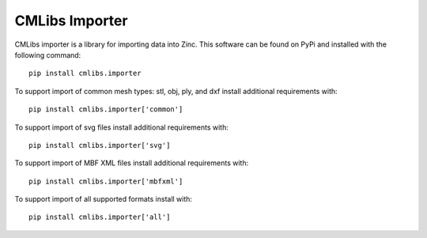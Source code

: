 
===============
CMLibs Importer
===============

CMLibs importer is a library for importing data into Zinc.  This software can be found on PyPi and installed with the following command::

  pip install cmlibs.importer

To support import of common mesh types: stl, obj, ply, and dxf install additional requirements with::

  pip install cmlibs.importer['common']

To support import of svg files install additional requirements with::

  pip install cmlibs.importer['svg']

To support import of MBF XML files install additional requirements with::

  pip install cmlibs.importer['mbfxml']

To support import of all supported formats install with::

  pip install cmlibs.importer['all']
